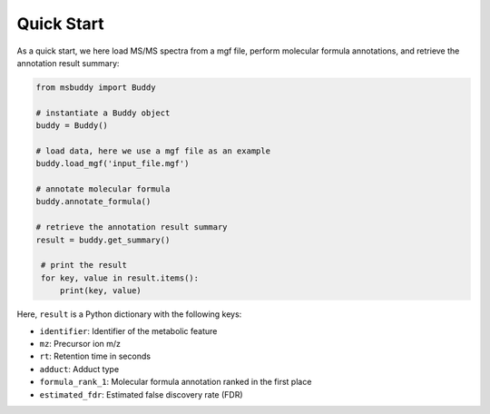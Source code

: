 Quick Start
===========

As a quick start, we here load MS/MS spectra from a mgf file, perform molecular formula annotations, and retrieve the annotation result summary:

.. code-block:: python

   from msbuddy import Buddy

   # instantiate a Buddy object
   buddy = Buddy()

   # load data, here we use a mgf file as an example
   buddy.load_mgf('input_file.mgf')

   # annotate molecular formula
   buddy.annotate_formula()

   # retrieve the annotation result summary
   result = buddy.get_summary()

    # print the result
    for key, value in result.items():
        print(key, value)


Here, ``result`` is a Python dictionary with the following keys:

- ``identifier``: Identifier of the metabolic feature
- ``mz``: Precursor ion m/z
- ``rt``: Retention time in seconds
- ``adduct``: Adduct type
- ``formula_rank_1``: Molecular formula annotation ranked in the first place
- ``estimated_fdr``: Estimated false discovery rate (FDR)



